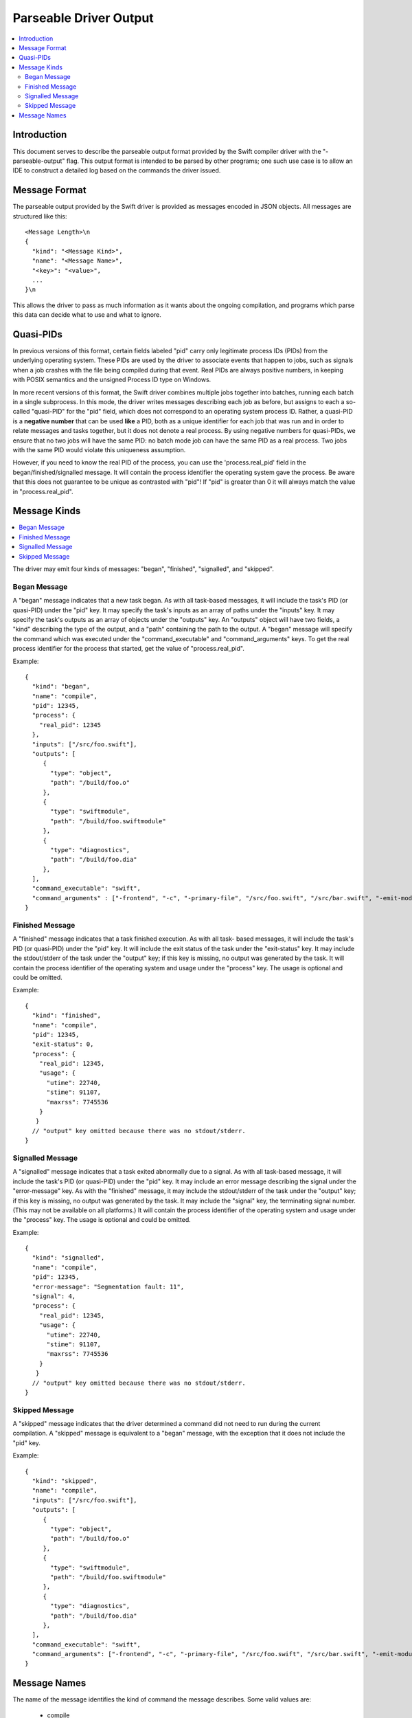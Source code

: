 =======================
Parseable Driver Output
=======================

.. contents::
   :local:

.. highlight:: none

Introduction
============

This document serves to describe the parseable output format provided by the
Swift compiler driver with the "-parseable-output" flag. This output format is
intended to be parsed by other programs; one such use case is to allow an IDE to
construct a detailed log based on the commands the driver issued.

Message Format
==============

The parseable output provided by the Swift driver is provided as messages
encoded in JSON objects. All messages are structured like this::

   <Message Length>\n
   {
     "kind": "<Message Kind>",
     "name": "<Message Name>",
     "<key>": "<value>",
     ...
   }\n

This allows the driver to pass as much information as it wants about the ongoing
compilation, and programs which parse this data can decide what to use and what
to ignore.


Quasi-PIDs
==========

In previous versions of this format, certain fields labeled "pid" carry only
legitimate process IDs (PIDs) from the underlying operating system. These PIDs
are used by the driver to associate events that happen to jobs, such as signals
when a job crashes with the file being compiled during that event. Real PIDs are
always positive numbers, in keeping with POSIX semantics and the unsigned
Process ID type on Windows.

In more recent versions of this format, the Swift driver combines multiple jobs
together into batches, running each batch in a single subprocess. In this mode,
the driver writes messages describing each job as before, but assigns to each a
so-called "quasi-PID" for the "pid" field, which does not correspond to an
operating system process ID. Rather, a quasi-PID is a **negative number** that
can be used **like** a PID, both as a unique identifier for each job that was
run and in order to relate messages and tasks together, but it does not denote a
real process. By using negative numbers for quasi-PIDs, we ensure that no two
jobs will have the same PID: no batch mode job can have the same PID as a real
process. Two jobs with the same PID would violate this uniqueness assumption.

However, if you need to know the real PID of the process, you can use the
'process.real_pid' field in the began/finished/signalled message. It will contain
the process identifier the operating system gave the process.
Be aware that this does not guarantee to be unique as contrasted with "pid"!
If "pid" is greater than 0 it will always match the value in "process.real_pid".


Message Kinds
=============

.. contents::
   :local:

The driver may emit four kinds of messages: "began", "finished", "signalled",
and "skipped".

Began Message
-------------

A "began" message indicates that a new task began. As with all task-based
messages, it will include the task's PID (or quasi-PID) under the "pid" key. It
may specify the task's inputs as an array of paths under the "inputs" key. It
may specify the task's outputs as an array of objects under the "outputs"
key. An "outputs" object will have two fields, a "kind" describing the type of
the output, and a "path" containing the path to the output. A "began" message
will specify the command which was executed under the "command_executable" and
"command_arguments" keys.
To get the real process identifier for the process that started, get the value
of "process.real_pid".

Example::

   {
     "kind": "began",
     "name": "compile",
     "pid": 12345,
     "process": {
       "real_pid": 12345
     },
     "inputs": ["/src/foo.swift"],
     "outputs": [
        {
          "type": "object",
          "path": "/build/foo.o"
        },
        {
          "type": "swiftmodule",
          "path": "/build/foo.swiftmodule"
        },
        {
          "type": "diagnostics",
          "path": "/build/foo.dia"
        },
     ],
     "command_executable": "swift",
     "command_arguments" : ["-frontend", "-c", "-primary-file", "/src/foo.swift", "/src/bar.swift", "-emit-module-path", "/build/foo.swiftmodule", "-emit-diagnostics-path", "/build/foo.dia"]
   }

Finished Message
----------------

A "finished" message indicates that a task finished execution. As with all task-
based messages, it will include the task's PID (or quasi-PID) under the "pid"
key. It will include the exit status of the task under the "exit-status" key. It
may include the stdout/stderr of the task under the "output" key; if this key is
missing, no output was generated by the task.
It will contain the process identifier of the operating system and usage under
the "process" key. The usage is optional and could be omitted.

Example::

   {
     "kind": "finished",
     "name": "compile",
     "pid": 12345,
     "exit-status": 0,
     "process": {
       "real_pid": 12345,
       "usage": {
         "utime": 22740,
         "stime": 91107,
         "maxrss": 7745536
       }
      }
     // "output" key omitted because there was no stdout/stderr.
   }

Signalled Message
-----------------

A "signalled" message indicates that a task exited abnormally due to a signal.
As with all task-based message, it will include the task's PID (or quasi-PID)
under the "pid" key. It may include an error message describing the signal under
the "error-message" key. As with the "finished" message, it may include the
stdout/stderr of the task under the "output" key; if this key is missing, no
output was generated by the task. It may include the "signal" key, the
terminating signal number. (This may not be available on all platforms.)
It will contain the process identifier of the operating system and usage under
the "process" key. The usage is optional and could be omitted.

Example::

   {
     "kind": "signalled",
     "name": "compile",
     "pid": 12345,
     "error-message": "Segmentation fault: 11",
     "signal": 4,
     "process": {
       "real_pid": 12345,
       "usage": {
         "utime": 22740,
         "stime": 91107,
         "maxrss": 7745536
       }
      }
     // "output" key omitted because there was no stdout/stderr.
   }

Skipped Message
---------------

A "skipped" message indicates that the driver determined a command did not need to
run during the current compilation. A "skipped" message is equivalent to a "began"
message, with the exception that it does not include the "pid" key.

Example::

   {
     "kind": "skipped",
     "name": "compile",
     "inputs": ["/src/foo.swift"],
     "outputs": [
        {
          "type": "object",
          "path": "/build/foo.o"
        },
        {
          "type": "swiftmodule",
          "path": "/build/foo.swiftmodule"
        },
        {
          "type": "diagnostics",
          "path": "/build/foo.dia"
        },
     ],
     "command_executable": "swift",
     "command_arguments": ["-frontend", "-c", "-primary-file", "/src/foo.swift", "/src/bar.swift", "-emit-module-path", "/build/foo.swiftmodule", "-emit-diagnostics-path", "/build/foo.dia"]
   }

Message Names
=============

The name of the message identifies the kind of command the message describes.
Some valid values are:

   - compile
   - merge-module
   - link
   - generate-dsym

A "compile" message represents a regular Swift frontend command.
A "merge-module" message represents an invocation of the Swift frontend which is
used to merge partial swiftmodule files into a complete swiftmodule. A "link"
message indicates that the driver is invoking the linker to produce an
executable or a library. A "generate-dsym" message indicates that the driver is
invoking dsymutil to generate a dSYM.

Parsers of this format should be resilient in the event of an unknown name, as
the driver may emit messages with new names whenever it needs to execute a new
kind of command.
